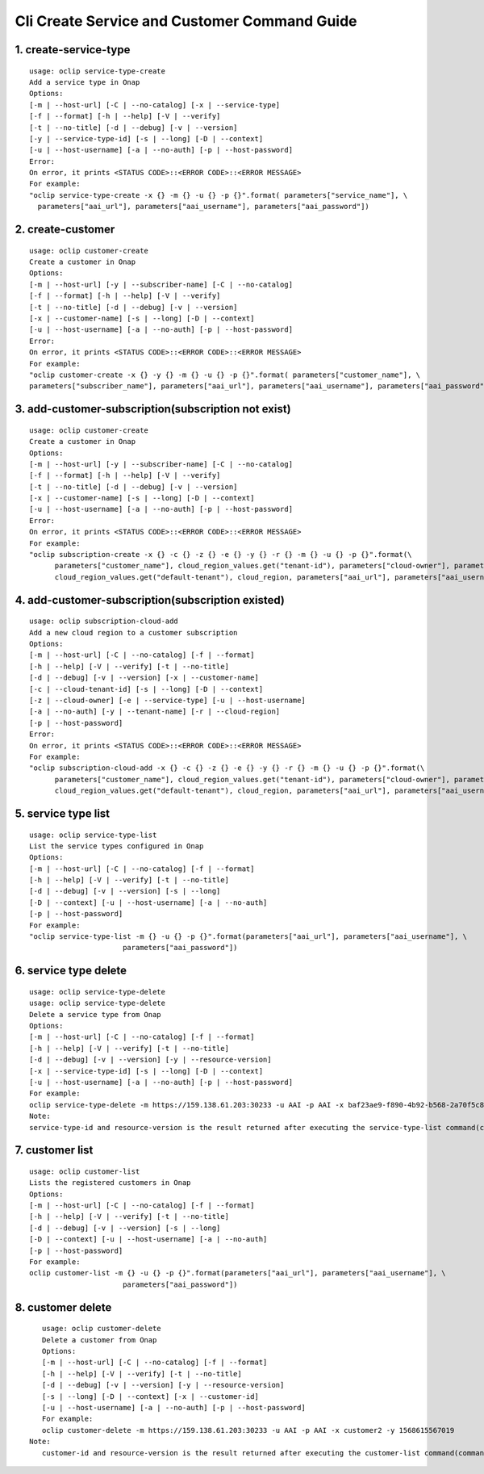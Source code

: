 Cli Create Service and Customer Command Guide
=============================================

1. create-service-type
-----------------------

::

    usage: oclip service-type-create
    Add a service type in Onap
    Options:
    [-m | --host-url] [-C | --no-catalog] [-x | --service-type]
    [-f | --format] [-h | --help] [-V | --verify]
    [-t | --no-title] [-d | --debug] [-v | --version]
    [-y | --service-type-id] [-s | --long] [-D | --context]
    [-u | --host-username] [-a | --no-auth] [-p | --host-password]
    Error:
    On error, it prints <STATUS CODE>::<ERROR CODE>::<ERROR MESSAGE>
    For example:
    "oclip service-type-create -x {} -m {} -u {} -p {}".format( parameters["service_name"], \
      parameters["aai_url"], parameters["aai_username"], parameters["aai_password"])

2. create-customer
------------------

::

    usage: oclip customer-create
    Create a customer in Onap
    Options:
    [-m | --host-url] [-y | --subscriber-name] [-C | --no-catalog]
    [-f | --format] [-h | --help] [-V | --verify]
    [-t | --no-title] [-d | --debug] [-v | --version]
    [-x | --customer-name] [-s | --long] [-D | --context]
    [-u | --host-username] [-a | --no-auth] [-p | --host-password]
    Error:
    On error, it prints <STATUS CODE>::<ERROR CODE>::<ERROR MESSAGE>
    For example:
    "oclip customer-create -x {} -y {} -m {} -u {} -p {}".format( parameters["customer_name"], \
    parameters["subscriber_name"], parameters["aai_url"], parameters["aai_username"], parameters["aai_password"])


3. add-customer-subscription(subscription not exist)
----------------------------------------------------

::

    usage: oclip customer-create
    Create a customer in Onap
    Options:
    [-m | --host-url] [-y | --subscriber-name] [-C | --no-catalog]
    [-f | --format] [-h | --help] [-V | --verify]
    [-t | --no-title] [-d | --debug] [-v | --version]
    [-x | --customer-name] [-s | --long] [-D | --context]
    [-u | --host-username] [-a | --no-auth] [-p | --host-password]
    Error:
    On error, it prints <STATUS CODE>::<ERROR CODE>::<ERROR MESSAGE>
    For example:
    "oclip subscription-create -x {} -c {} -z {} -e {} -y {} -r {} -m {} -u {} -p {}".format(\
          parameters["customer_name"], cloud_region_values.get("tenant-id"), parameters["cloud-owner"], parameters["service_name"],\
          cloud_region_values.get("default-tenant"), cloud_region, parameters["aai_url"], parameters["aai_username"], parameters["aai_password"] )

4. add-customer-subscription(subscription existed)
--------------------------------------------------

::

    usage: oclip subscription-cloud-add
    Add a new cloud region to a customer subscription
    Options:
    [-m | --host-url] [-C | --no-catalog] [-f | --format]
    [-h | --help] [-V | --verify] [-t | --no-title]
    [-d | --debug] [-v | --version] [-x | --customer-name]
    [-c | --cloud-tenant-id] [-s | --long] [-D | --context]
    [-z | --cloud-owner] [-e | --service-type] [-u | --host-username]
    [-a | --no-auth] [-y | --tenant-name] [-r | --cloud-region]
    [-p | --host-password]
    Error:
    On error, it prints <STATUS CODE>::<ERROR CODE>::<ERROR MESSAGE>
    For example:
    "oclip subscription-cloud-add -x {} -c {} -z {} -e {} -y {} -r {} -m {} -u {} -p {}".format(\
          parameters["customer_name"], cloud_region_values.get("tenant-id"), parameters["cloud-owner"], parameters["service_name"],\
          cloud_region_values.get("default-tenant"), cloud_region, parameters["aai_url"], parameters["aai_username"], parameters["aai_password"] )

5. service type list
--------------------

::

    usage: oclip service-type-list
    List the service types configured in Onap
    Options:
    [-m | --host-url] [-C | --no-catalog] [-f | --format]
    [-h | --help] [-V | --verify] [-t | --no-title]
    [-d | --debug] [-v | --version] [-s | --long]
    [-D | --context] [-u | --host-username] [-a | --no-auth]
    [-p | --host-password]
    For example:
    "oclip service-type-list -m {} -u {} -p {}".format(parameters["aai_url"], parameters["aai_username"], \
                          parameters["aai_password"])

6. service type delete
----------------------

::

    usage: oclip service-type-delete
    usage: oclip service-type-delete
    Delete a service type from Onap
    Options:
    [-m | --host-url] [-C | --no-catalog] [-f | --format]
    [-h | --help] [-V | --verify] [-t | --no-title]
    [-d | --debug] [-v | --version] [-y | --resource-version]
    [-x | --service-type-id] [-s | --long] [-D | --context]
    [-u | --host-username] [-a | --no-auth] [-p | --host-password]
    For example:
    oclip service-type-delete -m https://159.138.61.203:30233 -u AAI -p AAI -x baf23ae9-f890-4b92-b568-2a70f5c86993 -y 1568444204387
    Note:
    service-type-id and resource-version is the result returned after executing the service-type-list command(command 5)

7. customer list
----------------

::

    usage: oclip customer-list
    Lists the registered customers in Onap
    Options:
    [-m | --host-url] [-C | --no-catalog] [-f | --format]
    [-h | --help] [-V | --verify] [-t | --no-title]
    [-d | --debug] [-v | --version] [-s | --long]
    [-D | --context] [-u | --host-username] [-a | --no-auth]
    [-p | --host-password]
    For example:
    oclip customer-list -m {} -u {} -p {}".format(parameters["aai_url"], parameters["aai_username"], \
                          parameters["aai_password"])

8. customer delete
------------------

::

    usage: oclip customer-delete
    Delete a customer from Onap
    Options:
    [-m | --host-url] [-C | --no-catalog] [-f | --format]
    [-h | --help] [-V | --verify] [-t | --no-title]
    [-d | --debug] [-v | --version] [-y | --resource-version]
    [-s | --long] [-D | --context] [-x | --customer-id]
    [-u | --host-username] [-a | --no-auth] [-p | --host-password]
    For example:
    oclip customer-delete -m https://159.138.61.203:30233 -u AAI -p AAI -x customer2 -y 1568615567019
 Note:
    customer-id and resource-version is the result returned after executing the customer-list command(command 7)

